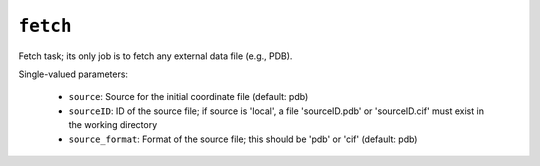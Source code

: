 .. _config_ref tasks fetch:

``fetch``
=========

Fetch task; its only job is to fetch any external data file (e.g., PDB).

Single-valued parameters:

  * ``source``: Source for the initial coordinate file (default: pdb)

  * ``sourceID``: ID of the source file; if source is 'local', a file 'sourceID.pdb' or 'sourceID.cif' must exist in the working directory

  * ``source_format``: Format of the source file; this should be 'pdb' or 'cif' (default: pdb)



.. raw:: html

   <div class="autogen-footer">
     <p>This page was generated by ycleptic v1.8.1 on 2025-08-11.</p>
   </div>
